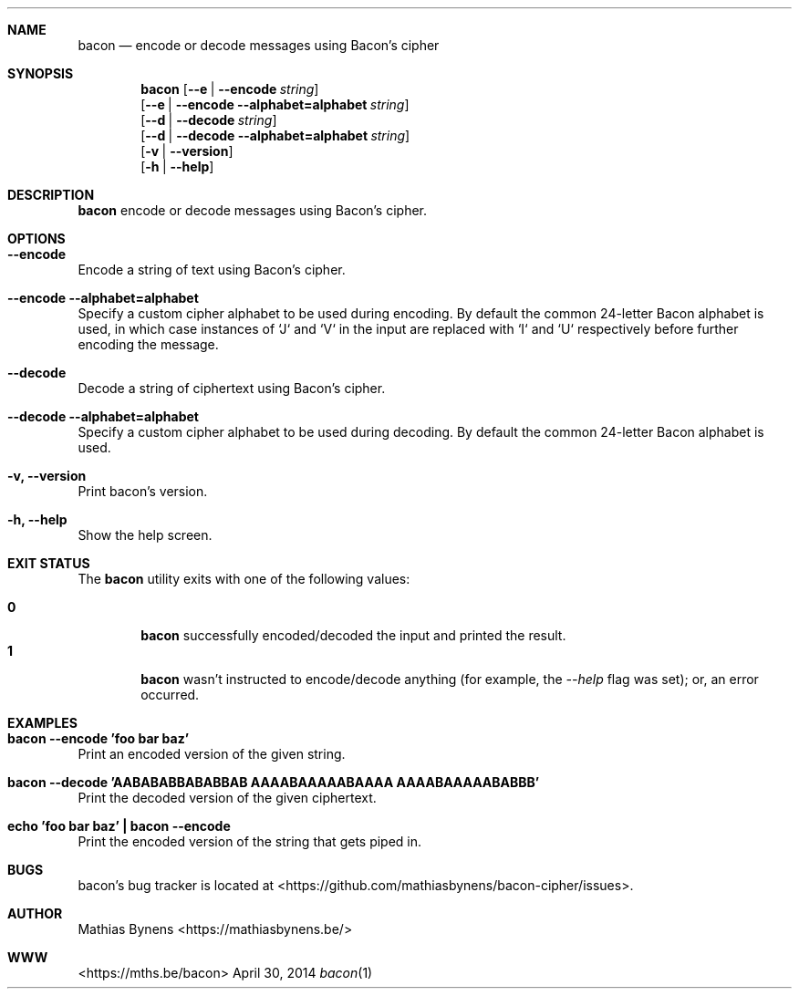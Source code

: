 .Dd April 30, 2014
.Dt bacon 1
.Sh NAME
.Nm bacon
.Nd encode or decode messages using Bacon's cipher
.Sh SYNOPSIS
.Nm
.Op Fl -e | -encode Ar string
.br
.Op Fl -e | -encode Fl -alphabet=alphabet Ar string
.br
.Op Fl -d | -decode Ar string
.br
.Op Fl -d | -decode Fl -alphabet=alphabet Ar string
.br
.Op Fl v | -version
.br
.Op Fl h | -help
.Sh DESCRIPTION
.Nm
encode or decode messages using Bacon's cipher.
.Sh OPTIONS
.Bl -ohang -offset
.It Sy "--encode"
Encode a string of text using Bacon's cipher.
.It Sy "--encode --alphabet=alphabet"
Specify a custom cipher alphabet to be used during encoding. By default the common 24-letter Bacon alphabet is used, in which case instances of `J` and `V` in the input are replaced with `I` and `U` respectively before further encoding the message.
.It Sy "--decode"
Decode a string of ciphertext using Bacon's cipher.
.It Sy "--decode --alphabet=alphabet"
Specify a custom cipher alphabet to be used during decoding. By default the common 24-letter Bacon alphabet is used.
.It Sy "-v, --version"
Print bacon's version.
.It Sy "-h, --help"
Show the help screen.
.El
.Sh EXIT STATUS
The
.Nm bacon
utility exits with one of the following values:
.Pp
.Bl -tag -width flag -compact
.It Li 0
.Nm
successfully encoded/decoded the input and printed the result.
.It Li 1
.Nm
wasn't instructed to encode/decode anything (for example, the
.Ar --help
flag was set); or, an error occurred.
.El
.Sh EXAMPLES
.Bl -ohang -offset
.It Sy "bacon --encode 'foo bar baz'"
Print an encoded version of the given string.
.It Sy "bacon --decode 'AABABABBABABBAB AAAABAAAAABAAAA AAAABAAAAABABBB'"
Print the decoded version of the given ciphertext.
.It Sy "echo\ 'foo bar baz'\ |\ bacon --encode"
Print the encoded version of the string that gets piped in.
.El
.Sh BUGS
bacon's bug tracker is located at <https://github.com/mathiasbynens/bacon-cipher/issues>.
.Sh AUTHOR
Mathias Bynens <https://mathiasbynens.be/>
.Sh WWW
<https://mths.be/bacon>
